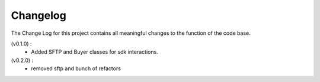 Changelog
=========
The Change Log for this project contains all meaningful changes to the function
of the code base. 

(v0.1.0) : 
  - Added SFTP and Buyer classes for sdk interactions.

(v0.2.0) : 
  - removed sftp and bunch of refactors